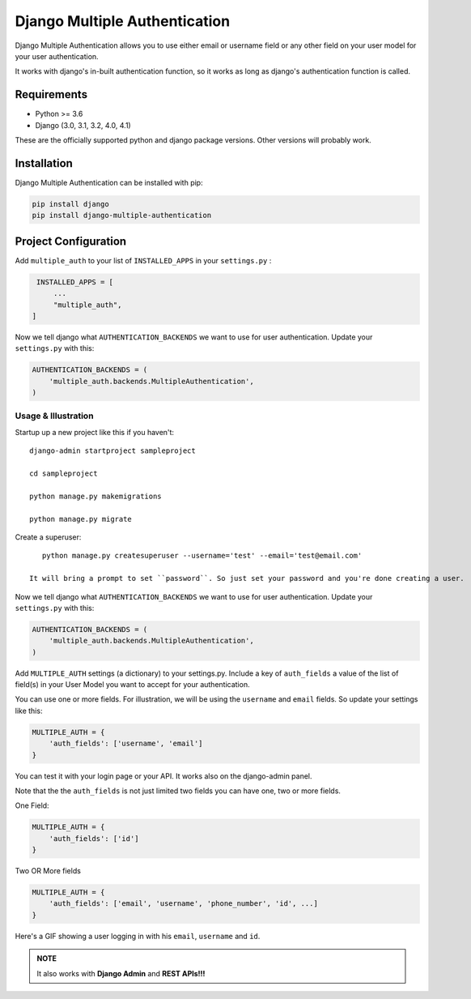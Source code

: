 ===============================
Django Multiple Authentication
===============================

Django Multiple Authentication allows you to use either email or username field or any other
field on your user model for your user authentication.

It works with django's in-built authentication function, so
it works as long as django's authentication function is called.

Requirements
------------

* Python >= 3.6
* Django (3.0, 3.1, 3.2, 4.0, 4.1)

These are the officially supported python and django package versions.  Other versions
will probably work.

Installation
-------------

Django Multiple Authentication can be installed with pip:

.. code-block:: console

    pip install django
    pip install django-multiple-authentication

Project Configuration
------------------------

Add ``multiple_auth`` to your list of ``INSTALLED_APPS`` in your ``settings.py`` :


.. code-block:: python

    INSTALLED_APPS = [
        ...
        "multiple_auth",
   ]


Now we tell django what ``AUTHENTICATION_BACKENDS`` we want to use for user authentication.
Update your ``settings.py`` with this:

.. code-block:: python

    AUTHENTICATION_BACKENDS = (
        'multiple_auth.backends.MultipleAuthentication',
    )


Usage & Illustration
============
Startup up a new project like this if you haven't::
  
   django-admin startproject sampleproject

   cd sampleproject

   python manage.py makemigrations

   python manage.py migrate

Create a superuser::

    python manage.py createsuperuser --username='test' --email='test@email.com'

 It will bring a prompt to set ``password``. So just set your password and you're done creating a user.

Now we tell django what ``AUTHENTICATION_BACKENDS`` we want to use for user authentication.
Update your ``settings.py`` with this:

.. code-block:: python

    AUTHENTICATION_BACKENDS = (
        'multiple_auth.backends.MultipleAuthentication',
    )

Add ``MULTIPLE_AUTH`` settings (a dictionary) to your settings.py. Include a key of ``auth_fields`` a value of the list of
field(s) in your User Model you want to accept for your authentication.

You can use one or more fields. For illustration,
we will be using the ``username`` and ``email`` fields. So update your settings like this:

.. code-block:: python

    MULTIPLE_AUTH = {
        'auth_fields': ['username', 'email']
    }

You can test it with your login page or your API. It works also on the django-admin panel.

Note that the the ``auth_fields`` is not just limited two fields you can have one, two or more fields.

One Field:

.. code-block:: python

    MULTIPLE_AUTH = {
        'auth_fields': ['id']
    }


Two OR More fields

.. code-block:: python

    MULTIPLE_AUTH = {
        'auth_fields': ['email', 'username', 'phone_number', 'id', ...]
    }


..  figure:: docs/source/assets/gifs/webapp.gif
    :alt: A GIF showing a user logging in with his ``email``, ``username`` and ``id``.
    :align: center
    :scale: 30 %

    Here's a GIF showing a user logging in with his ``email``, ``username`` and ``id``.

.. admonition:: NOTE

    It also works with **Django Admin** and **REST APIs!!!**